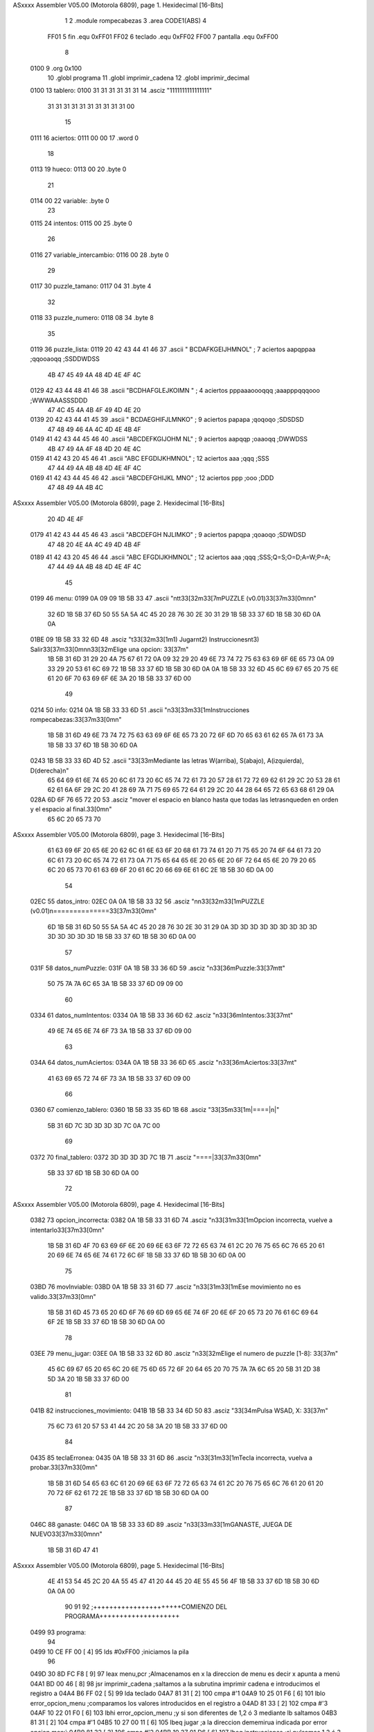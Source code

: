 ASxxxx Assembler V05.00  (Motorola 6809), page 1.
Hexidecimal [16-Bits]



                              1 
                              2 				.module rompecabezas	
                              3 				.area CODE1(ABS)
                              4 
                     FF01     5 fin				.equ	0xFF01
                     FF02     6 teclado			.equ	0xFF02
                     FF00     7 pantalla		.equ	0xFF00
                              8 
   0100                       9 				.org	0x100
                             10 				.globl	programa
                             11 				.globl imprimir_cadena
                             12 				.globl imprimir_decimal
   0100                      13 tablero: 	
   0100 31 31 31 31 31 31    14 	.asciz "1111111111111111"
        31 31 31 31 31 31
        31 31 31 31 00
                             15 					
   0111                      16 aciertos: 		
   0111 00 00                17 	.word 0
                             18 				
   0113                      19 hueco: 			
   0113 00                   20 	.byte 0
                             21 
   0114 00                   22 variable: .byte 0
                             23 	
   0115                      24 intentos:		
   0115 00                   25 	.byte 0
                             26 				
   0116                      27 variable_intercambio: 
   0116 00                   28 	.byte 0
                             29 				
   0117                      30 puzzle_tamano:	
   0117 04                   31 	.byte	4
                             32 				
   0118                      33 puzzle_numero:	
   0118 08                   34 	.byte	8
                             35 				
   0119                      36 puzzle_lista:	
   0119 20 42 43 44 41 46    37 	.ascii	" BCDAFKGEIJHMNOL"	; 7  aciertos aapqppaa		;qqooaoqq ;SSDDWDSS
        4B 47 45 49 4A 48
        4D 4E 4F 4C
   0129 42 43 44 48 41 46    38 	.ascii	"BCDHAFGLEJKOIMN "	; 4  aciertos pppaaaoooqqq ;aaapppqqqooo ;WWWAAASSSDDD
        47 4C 45 4A 4B 4F
        49 4D 4E 20
   0139 20 42 43 44 41 45    39 	.ascii	" BCDAEGHIFJLMNKO"	; 9  aciertos papapa		;qoqoqo ;SDSDSD
        47 48 49 46 4A 4C
        4D 4E 4B 4F
   0149 41 42 43 44 45 46    40 	.ascii	"ABCDEFKGIJOHM NL"	; 9  aciertos aapqqp		;oaaoqq ;DWWDSS
        4B 47 49 4A 4F 48
        4D 20 4E 4C
   0159 41 42 43 20 45 46    41 	.ascii	"ABC EFGDIJKHMNOL"	; 12 aciertos aaa		;qqq ;SSS
        47 44 49 4A 4B 48
        4D 4E 4F 4C
   0169 41 42 43 44 45 46    42 	.ascii	"ABCDEFGHIJKL MNO"	; 12 aciertos ppp		;ooo ;DDD
        47 48 49 4A 4B 4C
ASxxxx Assembler V05.00  (Motorola 6809), page 2.
Hexidecimal [16-Bits]



        20 4D 4E 4F
   0179 41 42 43 44 45 46    43 	.ascii	"ABCDEFGH NJLIMKO"	; 9  aciertos papqpa		;qoaoqo ;SDWDSD
        47 48 20 4E 4A 4C
        49 4D 4B 4F
   0189 41 42 43 20 45 46    44 	.ascii	"ABC EFGDIJKHMNOL"	; 12 aciertos aaa		;qqq ;SSS;Q=S;O=D;A=W;P=A;
        47 44 49 4A 4B 48
        4D 4E 4F 4C
                             45 
   0199                      46 menu: 
   0199 0A 09 09 1B 5B 33    47 	.ascii	"\n\t\t\33[32m\33[7mPUZZLE (v0.01)\33[37m\33[0m\n\n"		
        32 6D 1B 5B 37 6D
        50 55 5A 5A 4C 45
        20 28 76 30 2E 30
        31 29 1B 5B 33 37
        6D 1B 5B 30 6D 0A
        0A
   01BE 09 1B 5B 33 32 6D    48 	.asciz	"\t\33[32m\33[1m1) Jugar\n\t2) Instrucciones\n\t3) Salir\33[37m\33[0m\n\n\33[32mElige una opcion: \33[37m"
        1B 5B 31 6D 31 29
        20 4A 75 67 61 72
        0A 09 32 29 20 49
        6E 73 74 72 75 63
        63 69 6F 6E 65 73
        0A 09 33 29 20 53
        61 6C 69 72 1B 5B
        33 37 6D 1B 5B 30
        6D 0A 0A 1B 5B 33
        32 6D 45 6C 69 67
        65 20 75 6E 61 20
        6F 70 63 69 6F 6E
        3A 20 1B 5B 33 37
        6D 00
                             49 
   0214                      50 info: 			
   0214 0A 1B 5B 33 33 6D    51 	.ascii "\n\33[33m\33[1mInstrucciones rompecabezas:\33[37m\33[0m\n"
        1B 5B 31 6D 49 6E
        73 74 72 75 63 63
        69 6F 6E 65 73 20
        72 6F 6D 70 65 63
        61 62 65 7A 61 73
        3A 1B 5B 33 37 6D
        1B 5B 30 6D 0A
   0243 1B 5B 33 33 6D 4D    52 	.ascii "\33[33mMediante las letras W(arriba), S(abajo), A(izquierda), D(derecha)\n"
        65 64 69 61 6E 74
        65 20 6C 61 73 20
        6C 65 74 72 61 73
        20 57 28 61 72 72
        69 62 61 29 2C 20
        53 28 61 62 61 6A
        6F 29 2C 20 41 28
        69 7A 71 75 69 65
        72 64 61 29 2C 20
        44 28 64 65 72 65
        63 68 61 29 0A
   028A 6D 6F 76 65 72 20    53 	.asciz "mover el espacio en blanco hasta que todas las letras\nqueden en orden y el espacio al final.\33[0m\n"
        65 6C 20 65 73 70
ASxxxx Assembler V05.00  (Motorola 6809), page 3.
Hexidecimal [16-Bits]



        61 63 69 6F 20 65
        6E 20 62 6C 61 6E
        63 6F 20 68 61 73
        74 61 20 71 75 65
        20 74 6F 64 61 73
        20 6C 61 73 20 6C
        65 74 72 61 73 0A
        71 75 65 64 65 6E
        20 65 6E 20 6F 72
        64 65 6E 20 79 20
        65 6C 20 65 73 70
        61 63 69 6F 20 61
        6C 20 66 69 6E 61
        6C 2E 1B 5B 30 6D
        0A 00
                             54 
   02EC                      55 datos_intro:
   02EC 0A 0A 1B 5B 33 32    56 	.asciz	"\n\n\33[32m\33[1mPUZZLE (v0.01)\n==============\33[37m\33[0m\n"
        6D 1B 5B 31 6D 50
        55 5A 5A 4C 45 20
        28 76 30 2E 30 31
        29 0A 3D 3D 3D 3D
        3D 3D 3D 3D 3D 3D
        3D 3D 3D 3D 1B 5B
        33 37 6D 1B 5B 30
        6D 0A 00
                             57 					
   031F                      58 datos_numPuzzle:
   031F 0A 1B 5B 33 36 6D    59 	.asciz "\n\33[36mPuzzle:\33[37m\t\t"
        50 75 7A 7A 6C 65
        3A 1B 5B 33 37 6D
        09 09 00
                             60 				
   0334                      61 datos_numIntentos:
   0334 0A 1B 5B 33 36 6D    62 	.asciz "\n\33[36mIntentos:\33[37m\t"
        49 6E 74 65 6E 74
        6F 73 3A 1B 5B 33
        37 6D 09 00
                             63 				
   034A                      64 datos_numAciertos:
   034A 0A 1B 5B 33 36 6D    65 	.asciz "\n\33[36mAciertos:\33[37m\t"
        41 63 69 65 72 74
        6F 73 3A 1B 5B 33
        37 6D 09 00
                             66 				
   0360                      67 comienzo_tablero:
   0360 1B 5B 33 35 6D 1B    68 	.asciz "\33[35m\33[1m|====|\n|"
        5B 31 6D 7C 3D 3D
        3D 3D 7C 0A 7C 00
                             69 				
   0372                      70 final_tablero:
   0372 3D 3D 3D 3D 7C 1B    71 	.asciz "====|\33[37m\33[0m\n"
        5B 33 37 6D 1B 5B
        30 6D 0A 00
                             72 				
ASxxxx Assembler V05.00  (Motorola 6809), page 4.
Hexidecimal [16-Bits]



   0382                      73 opcion_incorrecta:
   0382 0A 1B 5B 33 31 6D    74 	.asciz	"\n\33[31m\33[1mOpcion incorrecta, vuelve a intentarlo\33[37m\33[0m\n"
        1B 5B 31 6D 4F 70
        63 69 6F 6E 20 69
        6E 63 6F 72 72 65
        63 74 61 2C 20 76
        75 65 6C 76 65 20
        61 20 69 6E 74 65
        6E 74 61 72 6C 6F
        1B 5B 33 37 6D 1B
        5B 30 6D 0A 00
                             75 				
   03BD                      76 movInviable:
   03BD 0A 1B 5B 33 31 6D    77 	.asciz "\n\33[31m\33[1mEse movimiento no es valido.\33[37m\33[0m\n"
        1B 5B 31 6D 45 73
        65 20 6D 6F 76 69
        6D 69 65 6E 74 6F
        20 6E 6F 20 65 73
        20 76 61 6C 69 64
        6F 2E 1B 5B 33 37
        6D 1B 5B 30 6D 0A
        00
                             78 				
   03EE                      79 menu_jugar:
   03EE 0A 1B 5B 33 32 6D    80 	.asciz	"\n\33[32mElige el numero de puzzle [1-8]: \33[37m"
        45 6C 69 67 65 20
        65 6C 20 6E 75 6D
        65 72 6F 20 64 65
        20 70 75 7A 7A 6C
        65 20 5B 31 2D 38
        5D 3A 20 1B 5B 33
        37 6D 00
                             81 				
   041B                      82 instrucciones_movimiento:
   041B 1B 5B 33 34 6D 50    83 	.asciz "\33[34mPulsa WSAD, X: \33[37m"
        75 6C 73 61 20 57
        53 41 44 2C 20 58
        3A 20 1B 5B 33 37
        6D 00
                             84 
   0435                      85 teclaErronea:
   0435 0A 1B 5B 33 31 6D    86 	.asciz "\n\33[31m\33[1mTecla incorrecta, vuelva a probar.\33[37m\33[0m\n"
        1B 5B 31 6D 54 65
        63 6C 61 20 69 6E
        63 6F 72 72 65 63
        74 61 2C 20 76 75
        65 6C 76 61 20 61
        20 70 72 6F 62 61
        72 2E 1B 5B 33 37
        6D 1B 5B 30 6D 0A
        00
                             87 				
   046C                      88 ganaste:
   046C 0A 1B 5B 33 33 6D    89 	.asciz "\n\33[33m\33[1mGANASTE, JUEGA DE NUEVO\33[37m\33[0m\n\n"
        1B 5B 31 6D 47 41
ASxxxx Assembler V05.00  (Motorola 6809), page 5.
Hexidecimal [16-Bits]



        4E 41 53 54 45 2C
        20 4A 55 45 47 41
        20 44 45 20 4E 55
        45 56 4F 1B 5B 33
        37 6D 1B 5B 30 6D
        0A 0A 00
                             90 								
                             91 
                             92 ;++++++++++++++++++++++COMIENZO DEL PROGRAMA++++++++++++++++++++
   0499                      93 programa:
                             94 
   0499 10 CE FF 00   [ 4]   95 	lds		#0xFF00			;iniciamos la pila
                             96 	
   049D 30 8D FC F8   [ 9]   97 	leax	menu,pcr			;Almacenamos en x la direccion de menu es decir x 							apunta a menú
   04A1 BD 00 46      [ 8]   98 	jsr		imprimir_cadena		;saltamos a la subrutina imprimir cadena e 							introducimos el registro a
   04A4 B6 FF 02      [ 5]   99 	lda		teclado				
   04A7 81 31         [ 2]  100 	cmpa	#'1				
   04A9 10 25 01 F6   [ 6]  101 	lblo	error_opcion_menu	;comparamos los valores introducidos en el registro a
   04AD 81 33         [ 2]  102 	cmpa	#'3					
   04AF 10 22 01 F0   [ 6]  103 	lbhi	error_opcion_menu	;y si son diferentes de 1,2 ó 3 mediante lb saltamos
   04B3 81 31         [ 2]  104 	cmpa	#'1	
   04B5 10 27 00 11   [ 6]  105 	lbeq	jugar				;a la direccion dememirua indicada por error opcion 							menú
   04B9 81 32         [ 2]  106 	cmpa	#'2
   04BB 10 27 01 D6   [ 6]  107 	lbeq	instrucciones		;si pulsamos 1,2 ó 3 saltamos a las direcciones de memoria
   04BF C6 0A         [ 2]  108 	ldb		#'\n
   04C1 F7 FF 00      [ 5]  109 	stb		pantalla			;de jugar, instrucciones o salir
   04C4 81 33         [ 2]  110 	cmpa	#'3
   04C6 10 27 02 9D   [ 6]  111 	lbeq	salir
                            112 	
                            113 
                            114 ;++++++++++++++++++++++JUGAR++++++++++++++++++++++++++++++++++++
   04CA                     115 jugar:
   04CA 86 0A         [ 2]  116 	lda		#'\n
   04CC B7 FF 00      [ 5]  117 	sta		pantalla			;cargamos pantalla en el registro a
   04CF 30 8D FF 1B   [ 9]  118 	leax	menu_jugar,pcr		;almacenamos en x menu jugar
   04D3 17 FB 70      [ 9]  119 	lbsr	imprimir_cadena		;e imprimimos en pantalla la cadena que nos pide el puzzle
   04D6 B6 FF 02      [ 5]  120 	lda		teclado
   04D9 81 31         [ 2]  121 	cmpa	#'1	
   04DB 10 25 01 D8   [ 6]  122 	lblo	error_opcion_menu_jugar	;comparamos el valor que hemos metido en a a traves del 					teclado
   04DF 81 38         [ 2]  123 	cmpa	#'8	
   04E1 10 22 01 D2   [ 6]  124 	lbhi	error_opcion_menu_jugar	;y si esta entre 1 y 8 guardamos el numero de puzzle en 					puzzle_numero
                            125 									;si es diferente vamos a la 						subrutina especificada donde mostramos mensaje de error
   04E5 B7 01 18      [ 5]  126 	sta	puzzle_numero 		;Guardamos el numero de puzzle que estamos usando
                            127 	
   04E8 86 0A         [ 2]  128 	lda 	#'\n
   04EA B7 FF 00      [ 5]  129 	sta 	pantalla
   04ED B7 FF 00      [ 5]  130 	sta 	pantalla
   04F0 B7 FF 00      [ 5]  131 	sta 	pantalla
                            132 	
                            133 					;decrementamos el numero introducido y multiplicamos por 16 							para obtener la direccion de la 
                            134 						;primera pieza del puzzle seleccionado
   04F3 B6 01 18      [ 5]  135 	lda	puzzle_numero
   04F6 4A            [ 2]  136 	deca	
   04F7 80 30         [ 2]  137 	suba 	#48
   04F9 C6 10         [ 2]  138 	ldb 	#16
ASxxxx Assembler V05.00  (Motorola 6809), page 6.
Hexidecimal [16-Bits]



   04FB 3D            [11]  139 	mul
                            140 	
   04FC 30 8D FC 19   [ 9]  141 	leax 	puzzle_lista,pcr 		;x apunta a la lista de puzzles
   0500 30 8B         [ 8]  142 	leax 	d,x 			;le sumamos el desplazamiento que hemos calculado antes ;x=d+x
                            143 
   0502 C6 00         [ 2]  144 	ldb 	#0 			;inicializamos el contador a 0
   0504 31 8D FB F8   [ 9]  145 	leay 	tablero,pcr 		;y apunta ahora a tablero
                            146 
   0508                     147 bucle_carga_tablero: 		;repetido 16 veces va cargardo el puzzle en la variable tablero
   0508 5C            [ 2]  148 	incb			
   0509 A6 80         [ 6]  149 	lda 	,x+		;vamos cargando en x e incrementando para cargar las letras del .ascii
   050B A7 A0         [ 6]  150 	sta 	,y+		;y las colocamos en y para no perderlas
   050D C1 10         [ 2]  151 	cmpb 	#16		;repetimos esto 16 veces para cargar las 16 posiciones que tiene el 					tablero
   050F 26 F7         [ 3]  152 	bne bucle_carga_tablero
                            153 	
                            154 						;ya se ha guardado el puzzle en la variable tablero
                            155 	
   0511                     156 imprimimos_todo:			
                            157 						;ahora calculamos los aciertos
   0511 C6 00         [ 2]  158 	ldb 	#0
   0513 86 41         [ 2]  159 	lda 	#'A
   0515 31 8D FB E7   [ 9]  160 	leay 	tablero,pcr
   0519 17 01 AF      [ 9]  161 	lbsr 	calculaAciertos
                            162 	
                            163 
                            164 						;ahora imprimimos los datos de partida
   051C 17 01 C0      [ 9]  165 	lbsr 	imprime_datos
                            166 	
                            167 						;ahora lo imprimimos
   051F 30 8D FE 3D   [ 9]  168 	leax	comienzo_tablero,pcr
   0523 17 FB 20      [ 9]  169 	lbsr	imprimir_cadena
   0526 C6 00         [ 2]  170 	ldb 	#0
   0528 30 8D FB D4   [ 9]  171 	leax 	tablero,pcr
   052C 17 01 E7      [ 9]  172 	lbsr 	imprime_tablero
                            173 			
                            174 						;buscamos el hueco
   052F 5F            [ 2]  175 	clrb
   0530 4F            [ 2]  176 	clra
   0531 30 8D FB CB   [ 9]  177 	leax 	tablero,pcr
   0535 17 02 1E      [ 9]  178 	lbsr 	buscarHueco
                            179 	
                            180 							;ahora pedimos el movimientos
   0538 30 8D FE DF   [ 9]  181 	leax 	instrucciones_movimiento,pcr
   053C 17 FB 07      [ 9]  182 	lbsr 	imprimir_cadena
   053F B6 FF 02      [ 5]  183 	lda		teclado		
   0542 81 57         [ 2]  184 	cmpa	#'W		
   0544 27 1C         [ 3]  185 	beq		comprueba_arriba
   0546 81 53         [ 2]  186 	cmpa	#'S		
   0548 27 30         [ 3]  187 	beq		comprueba_abajo
   054A 81 41         [ 2]  188 	cmpa	#'A		
   054C 27 38         [ 3]  189 	beq		comprueba_izquierda
   054E 81 44         [ 2]  190 	cmpa	#'D		
   0550 27 4B         [ 3]  191 	beq		comprueba_derecha
   0552 81 58         [ 2]  192 	cmpa	#'X		
   0554 10 27 02 0F   [ 6]  193 	lbeq	salir
ASxxxx Assembler V05.00  (Motorola 6809), page 7.
Hexidecimal [16-Bits]



   0558 30 8D FE D9   [ 9]  194 	leax	teclaErronea,pcr
   055C 17 FA E7      [ 9]  195 	lbsr	imprimir_cadena
   055F 16 FF AF      [ 5]  196 	lbra 	imprimimos_todo
                            197 	
                            198 ;ahora comprobamos la viabilidad del movimiento
   0562                     199 comprueba_arriba:
   0562 B6 01 13      [ 5]  200 	lda 	hueco
   0565 80 04         [ 2]  201 	suba 	#4							; | 0 | 1 | 2 | 3 |
   0567 81 FF         [ 2]  202 	cmpa 	#0xFF						; | 4 | 5 | 6 | 7 |
   0569 27 49         [ 3]  203 	beq 	movimientoInviable			; | 8 | 9 | 10| 11|
   056B 81 FE         [ 2]  204 	cmpa 	#0xFE						; | 12| 13| 14| 15|
   056D 27 45         [ 3]  205 	beq 	movimientoInviable
   056F 81 FD         [ 2]  206 	cmpa 	#0xFD
   0571 27 41         [ 3]  207 	beq 	movimientoInviable
   0573 81 FC         [ 2]  208 	cmpa 	#0xFC
   0575 27 3D         [ 3]  209 	beq 	movimientoInviable
   0577 16 00 44      [ 5]  210 	lbra 	intercambia_arriba
                            211 	
   057A                     212 comprueba_abajo:
   057A B6 01 13      [ 5]  213 	lda 	hueco						; | 0 | 1 | 2 | 3 |
   057D 8B 04         [ 2]  214 	adda 	#4							; | 4 | 5 | 6 | 7 |
   057F 81 0F         [ 2]  215 	cmpa 	#15							; | 8 | 9 | 10| 11|
   0581 22 31         [ 3]  216 	bhi 	movimientoInviable			; | 12| 13| 14| 15|
   0583 16 00 64      [ 5]  217 	lbra 	intercambia_abajo
                            218 	
   0586                     219 comprueba_izquierda:
   0586 B6 01 13      [ 5]  220 	lda 	hueco
   0589 4A            [ 2]  221 	deca
   058A 81 FF         [ 2]  222 	cmpa 	#0xFF
   058C 27 26         [ 3]  223 	beq 	movimientoInviable			; | 0 | 1 | 2 | 3 |
   058E 81 03         [ 2]  224 	cmpa 	#3							; | 4 | 5 | 6 | 7 |
   0590 27 22         [ 3]  225 	beq 	movimientoInviable			; | 8 | 9 | 10| 11|
   0592 81 07         [ 2]  226 	cmpa 	#7							; | 12| 13| 14| 15|
   0594 27 1E         [ 3]  227 	beq 	movimientoInviable
   0596 81 0B         [ 2]  228 	cmpa 	#11
   0598 27 1A         [ 3]  229 	beq 	movimientoInviable
   059A 16 00 79      [ 5]  230 	lbra 	intercambia_izquierda
                            231 	
   059D                     232 comprueba_derecha:
   059D B6 01 13      [ 5]  233 	lda 	hueco
   05A0 4C            [ 2]  234 	inca
   05A1 81 04         [ 2]  235 	cmpa 	#4
   05A3 27 0F         [ 3]  236 	beq 	movimientoInviable			; | 0 | 1 | 2 | 3 |
   05A5 81 08         [ 2]  237 	cmpa 	#8							; | 4 | 5 | 6 | 7 |
   05A7 27 0B         [ 3]  238 	beq 	movimientoInviable			; | 8 | 9 | 10| 11|
   05A9 81 0C         [ 2]  239 	cmpa 	#12							; | 12| 13| 14| 15|
   05AB 27 07         [ 3]  240 	beq 	movimientoInviable
   05AD 81 10         [ 2]  241 	cmpa 	#16
   05AF 27 03         [ 3]  242 	beq 	movimientoInviable
   05B1 16 00 8D      [ 5]  243 	lbra 	intercambia_derecha
                            244 
   05B4                     245 movimientoInviable:
   05B4 30 8D FE 05   [ 9]  246 	leax 	movInviable,pcr
   05B8 17 FA 8B      [ 9]  247 	lbsr 	imprimir_cadena
   05BB 16 FF 53      [ 5]  248 	lbra 	imprimimos_todo
ASxxxx Assembler V05.00  (Motorola 6809), page 8.
Hexidecimal [16-Bits]



                            249 	
   05BE                     250 intercambia_arriba:
                            251 									;incrementamos intentos
   05BE B6 01 15      [ 5]  252 	lda 	intentos	
   05C1 4C            [ 2]  253 	inca
   05C2 B7 01 15      [ 5]  254 	sta 	intentos
                            255 	
   05C5 31 8D FB 37   [ 9]  256 	leay 	tablero,pcr			 ;y apunta a la primera letra de tablero
   05C9 B6 01 13      [ 5]  257 	lda 	hueco					;a ahora tiene el valor de la posicion del hueco
   05CC 80 04         [ 2]  258 	suba 	#4
   05CE 31 A6         [ 5]  259 	leay 	a,y						;y apunta arriba del espacio
   05D0 E6 A4         [ 4]  260 	ldb 	,y						;guardamos en b lo que haya en la posicion y
   05D2 F7 01 16      [ 5]  261 	stb 	variable_intercambio ;guardamos en una variable la letra a intercambiar
   05D5 86 20         [ 2]  262 	lda 	#0x20					;espacio en ascii=#0x20
   05D7 A7 A4         [ 4]  263 	sta 	,y					;ponemos en y un espacio
                            264 	
   05D9 31 8D FB 23   [ 9]  265 	leay 	tablero,pcr			;apuntamos de nuevo con Y al principio del tablero
   05DD B6 01 13      [ 5]  266 	lda 	hueco					;apuntamos al hueco de antes igual que arriba
   05E0 31 A6         [ 5]  267 	leay 	a,y						;Y apunta ahora al hueco
   05E2 F6 01 16      [ 5]  268 	ldb 	variable_intercambio
   05E5 E7 A4         [ 4]  269 	stb 	,y						;insertamos la letra que habiamos guardado en la 											variuable de intercambio en 
   05E7 16 00 82      [ 5]  270 	lbra 	comprueba_final
                            271 	
   05EA                     272 intercambia_abajo:
   05EA B6 01 15      [ 5]  273 	lda 	intentos	
   05ED 4C            [ 2]  274 	inca
   05EE B7 01 15      [ 5]  275 	sta 	intentos
                            276 	
   05F1 31 8D FB 0B   [ 9]  277 	leay 	tablero,pcr 						;y apunta a la primera letra de tablero
   05F5 B6 01 13      [ 5]  278 	lda 	hueco						;a ahora tiene el valor de la posicion del hueco
   05F8 8B 04         [ 2]  279 	adda 	#4
   05FA 31 A6         [ 5]  280 	leay 	a,y						;y apunta abajo del espacio
   05FC E6 A4         [ 4]  281 	ldb 	,y						;guardamos en b lo que haya en la posicion y
   05FE F7 01 16      [ 5]  282 	stb 	variable_intercambio 	;guardamos en una variable la letra a intercambiar
   0601 86 20         [ 2]  283 	lda 	#0x20					;espacio en ascii=#0x20
   0603 A7 A4         [ 4]  284 	sta 	,y						;ponemos en y un espacio
                            285 	
   0605 31 8D FA F7   [ 9]  286 	leay 	tablero,pcr
   0609 B6 01 13      [ 5]  287 	lda 	hueco
   060C 31 A6         [ 5]  288 	leay 	a,y
   060E F6 01 16      [ 5]  289 	ldb 	variable_intercambio
   0611 E7 A4         [ 4]  290 	stb 	,y
                            291 	
   0613 16 00 56      [ 5]  292 	lbra 	comprueba_final
                            293 	
   0616                     294 intercambia_izquierda:
   0616 B6 01 15      [ 5]  295 	lda 	intentos
   0619 4C            [ 2]  296 	inca
   061A B7 01 15      [ 5]  297 	sta 	intentos
                            298 	
   061D 31 8D FA DF   [ 9]  299 	leay 	tablero,pcr 			;y apunta a la primera letra de tablero
   0621 B6 01 13      [ 5]  300 	lda 	hueco					;a ahora tiene el valor de la posicion del hueco
   0624 4A            [ 2]  301 	deca
   0625 31 A6         [ 5]  302 	leay 	a,y						;y apunta a la izquierda del espacio
   0627 E6 A4         [ 4]  303 	ldb 	,y						;guardamos en b lo que haya en la posicion y
ASxxxx Assembler V05.00  (Motorola 6809), page 9.
Hexidecimal [16-Bits]



   0629 F7 01 16      [ 5]  304 	stb 	variable_intercambio ;guardamos en una variable la letra a intercambiar
   062C 86 20         [ 2]  305 	lda 	#0x20					;espacio en ascii=#0x20
   062E A7 A4         [ 4]  306 	sta 	,y						;ponemos en y un espacio
                            307 	
   0630 31 8D FA CC   [ 9]  308 	leay 	tablero,pcr 	
   0634 B6 01 13      [ 5]  309 	lda 	hueco
   0637 31 A6         [ 5]  310 	leay 	a,y
   0639 F6 01 16      [ 5]  311 	ldb 	variable_intercambio
   063C E7 A4         [ 4]  312 	stb 	,y
                            313 	
   063E 16 00 2B      [ 5]  314 	lbra 	comprueba_final
                            315 		
   0641                     316 intercambia_derecha:
   0641 B6 01 15      [ 5]  317 	lda 	intentos
   0644 4C            [ 2]  318 	inca
   0645 B7 01 15      [ 5]  319 	sta 	intentos
                            320 	
   0648 31 8D FA B4   [ 9]  321 	leay 	tablero,pcr 			;y apunta a la primera letra de tablero
   064C B6 01 13      [ 5]  322 	lda 	hueco					;a ahora tiene el valor de la posicion del hueco
   064F 4C            [ 2]  323 	inca							;a ahora vale el hueco +1
   0650 31 A6         [ 5]  324 	leay 	a,y						;y apunta a la derecha del espacio
   0652 E6 A4         [ 4]  325 	ldb 	,y						;guardamos en b lo que haya en la posicion y
   0654 F7 01 16      [ 5]  326 	stb 	variable_intercambio ;guardamos en una variable la letra a intercambiar
   0657 86 20         [ 2]  327 	lda 	#0x20					;espacio en ascii=#0x20
   0659 A7 A4         [ 4]  328 	sta 	,y						;ponemos en y un espacio
                            329 	
   065B 31 8D FA A1   [ 9]  330 	leay 	tablero,pcr 	
   065F B6 01 13      [ 5]  331 	lda 	hueco
   0662 31 A6         [ 5]  332 	leay 	a,y
   0664 F6 01 16      [ 5]  333 	ldb 	variable_intercambio
   0667 E7 A4         [ 4]  334 	stb 	,y
                            335 	
   0669 16 00 00      [ 5]  336 	lbra 	comprueba_final
                            337 
   066C                     338 comprueba_final:
                            339 									;ahora calculamos los aciertos
   066C C6 00         [ 2]  340 	ldb 	#0
   066E 86 41         [ 2]  341 	lda 	#'A
   0670 31 8D FA 8C   [ 9]  342 	leay 	tablero,pcr 	
   0674 17 00 54      [ 9]  343 	lbsr 	calculaAciertos
                            344 	
   0677 B6 01 11      [ 5]  345 	lda 	aciertos
   067A 81 0F         [ 2]  346 	cmpa 	#15 					;si aciertos = 15(16) ganaste
   067C 10 27 00 03   [ 6]  347 	lbeq 	finaliza
   0680 16 FE 8E      [ 5]  348 	lbra 	imprimimos_todo 		;sino vuelves a imprimir y pedir mov
                            349 	
   0683                     350 finaliza:
   0683 30 8D FD E5   [ 9]  351 	leax 	ganaste,pcr
   0687 17 F9 BC      [ 9]  352 	lbsr 	imprimir_cadena	
   068A 86 00         [ 2]  353 	lda		#0
   068C B7 01 11      [ 5]  354 	sta		aciertos
   068F B7 01 15      [ 5]  355 	sta		intentos
   0692 16 FE 04      [ 5]  356 	lbra 	programa
                            357 ;++++++++++++++++++++FIN JUGAR++++++++++++++++++++++++++++++++++
                            358 
ASxxxx Assembler V05.00  (Motorola 6809), page 10.
Hexidecimal [16-Bits]



                            359 
                            360 ;++++++++++++++++++++INSRUCCIONES+++++++++++++++++++++++++++++++
   0695                     361 instrucciones:
   0695 34 10         [ 6]  362 	pshs	x
   0697 30 8D FB 79   [ 9]  363 	leax	info,pcr
   069B 17 F9 A8      [ 9]  364 	lbsr	imprimir_cadena
   069E 35 10         [ 6]  365 	puls	x
   06A0 16 FD F6      [ 5]  366 	lbra 	programa
                            367 ;+++++++++++++++++++FIN INSTRUCCIONES+++++++++++++++++++++++++++
                            368 
                            369 
                            370 
                            371 
                            372 ;|=============================================================|
                            373 ;|+++++++++++++++++++++++SUBRUTINAS++++++++++++++++++++++++++++|
                            374 ;|=============================================================|
                            375 
                            376 
                            377 
                            378 ;+++++++++++++++++++Mensajes de error+++++++++++++++++++++++++++
   06A3                     379 error_opcion_menu:
   06A3 30 8D FC DB   [ 9]  380 	leax	opcion_incorrecta,pcr
   06A7 17 F9 9C      [ 9]  381 	lbsr	imprimir_cadena
   06AA 86 0A         [ 2]  382 	lda		#'\n
   06AC B7 FF 00      [ 5]  383 	sta		pantalla
   06AF 86 0A         [ 2]  384 	lda		#'\n
   06B1 B7 FF 00      [ 5]  385 	sta		pantalla
   06B4 16 FD E2      [ 5]  386 	lbra	programa
                            387 
   06B7                     388 error_opcion_menu_jugar:
   06B7 30 8D FC C7   [ 9]  389 	leax	opcion_incorrecta,pcr
   06BB 17 F9 88      [ 9]  390 	lbsr	imprimir_cadena
   06BE 86 0A         [ 2]  391 	lda		#'\n
   06C0 B7 FF 00      [ 5]  392 	sta		pantalla
   06C3 86 0A         [ 2]  393 	lda		#'\n
   06C5 B7 FF 00      [ 5]  394 	sta		pantalla
   06C8 16 FD FF      [ 5]  395 	lbra	jugar
                            396 ;+++++++++++++++++++Fin mensajes de error+++++++++++++++++++++++
                            397 
                            398 ;+++++++++++++++++++Calculo de aciertos+++++++++++++++++++++++++
   06CB                     399 calculaAciertos:
   06CB 81 4F         [ 2]  400 	cmpa 	#'O
   06CD 22 0C         [ 3]  401 	bhi 	calculaAciertos_salida
   06CF A1 A0         [ 6]  402 	cmpa 	,y+
   06D1 27 03         [ 3]  403 	beq 	incrementaAciertos
   06D3 4C            [ 2]  404 	inca
   06D4 20 F5         [ 3]  405 	bra 	calculaAciertos
                            406 
   06D6                     407 incrementaAciertos:
   06D6 4C            [ 2]  408 	inca	
   06D7 5C            [ 2]  409 	incb
   06D8 16 FF F0      [ 5]  410 	lbra 	calculaAciertos
                            411 
   06DB                     412 calculaAciertos_salida:
   06DB F7 01 11      [ 5]  413 	stb 	aciertos
ASxxxx Assembler V05.00  (Motorola 6809), page 11.
Hexidecimal [16-Bits]



   06DE 39            [ 5]  414 	rts
                            415 ;++++++++++++++++++Fin calculo de aciertos++++++++++++++++++++++
                            416 
                            417 ;+++++++++++++++++++Imprimir datos++++++++++++++++++++++++++++++
   06DF                     418 imprime_datos:
   06DF 30 8D FC 09   [ 9]  419 	leax	datos_intro,pcr
   06E3 17 F9 60      [ 9]  420 	lbsr	imprimir_cadena
   06E6 30 8D FC 35   [ 9]  421 	leax	datos_numPuzzle,pcr
   06EA 17 F9 59      [ 9]  422 	lbsr	imprimir_cadena
   06ED B6 01 18      [ 5]  423 	lda 	puzzle_numero
   06F0 B7 FF 00      [ 5]  424 	sta 	pantalla
   06F3 30 8D FC 3D   [ 9]  425 	leax	datos_numIntentos,pcr
   06F7 17 F9 4C      [ 9]  426 	lbsr	imprimir_cadena
                            427 
   06FA B6 01 15      [ 5]  428 	lda 	intentos
                            429 
   06FD 17 F9 01      [ 9]  430 	lbsr	imprimir_decimal
                            431 
   0700 30 8D FC 46   [ 9]  432 	leax	datos_numAciertos,pcr
   0704 17 F9 3F      [ 9]  433 	lbsr	imprimir_cadena
   0707 B6 01 11      [ 5]  434 	lda 	aciertos
                            435 	
   070A 17 F8 F4      [ 9]  436 	lbsr	imprimir_decimal
                            437 	
   070D 86 0A         [ 2]  438 	lda		#'\n
   070F B7 FF 00      [ 5]  439 	sta		pantalla
   0712 B7 FF 00      [ 5]  440 	sta		pantalla
                            441 	
   0715 39            [ 5]  442 	rts
                            443 ;+++++++++++++++++++Fin imprimir datos++++++++++++++++++++++++++
                            444 
                            445 ;+++++++++++++++++++Impresion de tablero++++++++++++++++++++++++
   0716                     446 imprime_tablero:
   0716 5C            [ 2]  447 	incb
                            448 
   0717 C1 05         [ 2]  449 	cmpb 	#5			;comparamos que hemos puesto los cuatro primeros valores de 						la fila 1 y al 5 ponemos salto de linea
   0719 10 27 00 23   [ 6]  450 	lbeq 	pon_salto
   071D C1 09         [ 2]  451 	cmpb 	#9			;comparamos que hemos puesto los cuatro segundos valores de 						la fila 2 y al 9 ponemos salto de linea
   071F 10 27 00 1D   [ 6]  452 	lbeq 	pon_salto
   0723 C1 0D         [ 2]  453 	cmpb 	#13			;comparamos que hemos puesto los cuatro terceros valores de 						la fila 3 y al 13 ponemos salto de linea
   0725 10 27 00 17   [ 6]  454 	lbeq 	pon_salto
   0729 C1 11         [ 2]  455 	cmpb 	#17			;comparamos que hemos puesto los cuatro cuartos valores de la 						fila 4 y al 17 ponemos salto de linea
   072B 10 27 00 11   [ 6]  456 	lbeq 	pon_salto
   072F                     457 yahasaltao:
   072F A6 80         [ 6]  458 	lda 	,x+
   0731 27 05         [ 3]  459 	beq 	imprime_tablero_salida
   0733 B7 FF 00      [ 5]  460 	sta		pantalla
   0736 20 DE         [ 3]  461 	bra		imprime_tablero
                            462 
   0738                     463 imprime_tablero_salida:
   0738 30 8D FC 36   [ 9]  464 	leax	final_tablero,pcr
   073C 17 F9 07      [ 9]  465 	lbsr	imprimir_cadena
   073F 39            [ 5]  466 	rts
                            467 	
   0740                     468 pon_salto:
ASxxxx Assembler V05.00  (Motorola 6809), page 12.
Hexidecimal [16-Bits]



   0740 34 02         [ 6]  469 	pshs 	a
   0742 86 7C         [ 2]  470 	lda		#'|
   0744 B7 FF 00      [ 5]  471 	sta 	pantalla		;accedemos a traves de imprime_tablero y nos encargamos de 						mostrar por pantalla el salto y el caracter |
   0747 86 0A         [ 2]  472 	lda 	#'\n		
   0749 B7 FF 00      [ 5]  473 	sta 	pantalla		;que nos indica el final de una fila del tablero
   074C 86 7C         [ 2]  474 	lda 	#'|
   074E B7 FF 00      [ 5]  475 	sta 	pantalla
   0751 35 02         [ 6]  476 	puls 	a
   0753 16 FF D9      [ 5]  477 	lbra 	yahasaltao		;saltamos a la direccion de memoria que nos indica yahasaltao
                            478 ;+++++++++++++++++++Fin de impresion de tablero+++++++++++++++++
                            479 
                            480 ;+++++++++++++++++++Buscar hueco++++++++++++++++++++++++++++++++
   0756                     481 buscarHueco:
   0756 A6 80         [ 6]  482 	lda 	,x+
   0758 27 0C         [ 3]  483 	beq 	buscarHueco_salida
   075A 81 20         [ 2]  484 	cmpa 	#32
   075C 27 03         [ 3]  485 	beq 	guardaPosicion
                            486 	
   075E 5C            [ 2]  487 	incb
   075F 20 F5         [ 3]  488 	bra 	buscarHueco
                            489 	
   0761                     490 guardaPosicion:
   0761 F7 01 13      [ 5]  491 	stb		hueco
   0764 20 00         [ 3]  492 	bra 	buscarHueco_salida
                            493 	
   0766                     494 buscarHueco_salida:
   0766 39            [ 5]  495 	rts
                            496 ;+++++++++++++++++++Fin buscar hueco++++++++++++++++++++++++++++	
                            497 
   0767                     498 salir:
   0767 4F            [ 2]  499 	clra
   0768 B7 FF 01      [ 5]  500 	sta		fin
                            501 
   FFFE                     502 	.org	0xFFFE
   FFFE 04 99               503 	.word	programa
ASxxxx Assembler V05.00  (Motorola 6809), page 13.
Hexidecimal [16-Bits]

Symbol Table

    .__.$$$.       =   2710 L   |     .__.ABS.       =   0000 G
    .__.CPU.       =   0000 L   |     .__.H$L.       =   0001 L
  2 aciertos           0111 R   |   2 bucle_carga_ta     0508 R
  2 buscarHueco        0756 R   |   2 buscarHueco_sa     0766 R
  2 calculaAcierto     06CB R   |   2 calculaAcierto     06DB R
  2 comienzo_table     0360 R   |   2 comprueba_abaj     057A R
  2 comprueba_arri     0562 R   |   2 comprueba_dere     059D R
  2 comprueba_fina     066C R   |   2 comprueba_izqu     0586 R
  2 datos_intro        02EC R   |   2 datos_numAcier     034A R
  2 datos_numInten     0334 R   |   2 datos_numPuzzl     031F R
  2 error_opcion_m     06A3 R   |   2 error_opcion_m     06B7 R
    fin            =   FF01     |   2 final_tablero      0372 R
  2 finaliza           0683 R   |   2 ganaste            046C R
  2 guardaPosicion     0761 R   |   2 hueco              0113 R
  2 imprime_datos      06DF R   |   2 imprime_tabler     0716 R
  2 imprime_tabler     0738 R   |   2 imprimimos_tod     0511 R
    imprimir_caden     **** GX  |     imprimir_decim     **** GX
  2 incrementaAcie     06D6 R   |   2 info               0214 R
  2 instrucciones      0695 R   |   2 instrucciones_     041B R
  2 intentos           0115 R   |   2 intercambia_ab     05EA R
  2 intercambia_ar     05BE R   |   2 intercambia_de     0641 R
  2 intercambia_iz     0616 R   |   2 jugar              04CA R
  2 menu               0199 R   |   2 menu_jugar         03EE R
  2 movInviable        03BD R   |   2 movimientoInvi     05B4 R
  2 opcion_incorre     0382 R   |     pantalla       =   FF00 
  2 pon_salto          0740 R   |   2 programa           0499 GR
  2 puzzle_lista       0119 R   |   2 puzzle_numero      0118 R
  2 puzzle_tamano      0117 R   |   2 salir              0767 R
  2 tablero            0100 R   |   2 teclaErronea       0435 R
    teclado        =   FF02     |   2 variable           0114 R
  2 variable_inter     0116 R   |   2 yahasaltao         072F R

ASxxxx Assembler V05.00  (Motorola 6809), page 14.
Hexidecimal [16-Bits]

Area Table

[_CSEG]
   0 _CODE            size    0   flags C080
   2 CODE1            size    0   flags  908
[_DSEG]
   1 _DATA            size    0   flags C0C0


